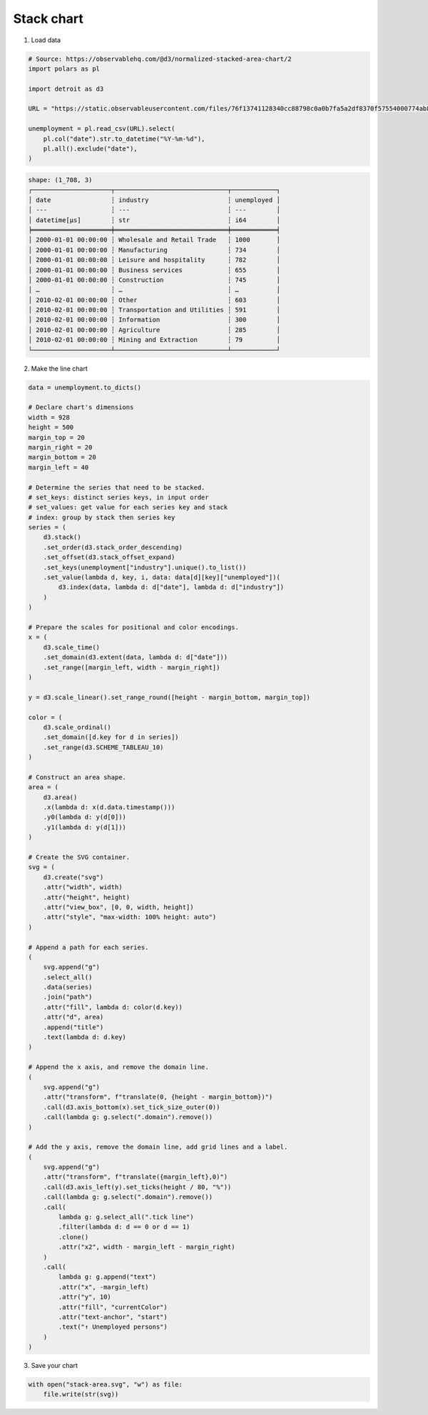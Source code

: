 Stack chart
===========

.. image:: figures/light-stack-area.svg
   :align: center
   :class: only-light

.. image:: figures/dark-stack-area.svg
   :align: center
   :class: only-dark

1. Load data

.. code:: python

   # Source: https://observablehq.com/@d3/normalized-stacked-area-chart/2
   import polars as pl

   import detroit as d3

   URL = "https://static.observableusercontent.com/files/76f13741128340cc88798c0a0b7fa5a2df8370f57554000774ab8ee9ae785ffa2903010cad670d4939af3e9c17e5e18e7e05ed2b38b848ac2fc1a0066aa0005f?response-content-disposition=attachment%3Bfilename*%3DUTF-8%27%27unemployment.csv"

   unemployment = pl.read_csv(URL).select(
       pl.col("date").str.to_datetime("%Y-%m-%d"),
       pl.all().exclude("date"),
   )

.. code::

   shape: (1_708, 3)
   ┌─────────────────────┬──────────────────────────────┬────────────┐
   │ date                ┆ industry                     ┆ unemployed │
   │ ---                 ┆ ---                          ┆ ---        │
   │ datetime[μs]        ┆ str                          ┆ i64        │
   ╞═════════════════════╪══════════════════════════════╪════════════╡
   │ 2000-01-01 00:00:00 ┆ Wholesale and Retail Trade   ┆ 1000       │
   │ 2000-01-01 00:00:00 ┆ Manufacturing                ┆ 734        │
   │ 2000-01-01 00:00:00 ┆ Leisure and hospitality      ┆ 782        │
   │ 2000-01-01 00:00:00 ┆ Business services            ┆ 655        │
   │ 2000-01-01 00:00:00 ┆ Construction                 ┆ 745        │
   │ …                   ┆ …                            ┆ …          │
   │ 2010-02-01 00:00:00 ┆ Other                        ┆ 603        │
   │ 2010-02-01 00:00:00 ┆ Transportation and Utilities ┆ 591        │
   │ 2010-02-01 00:00:00 ┆ Information                  ┆ 300        │
   │ 2010-02-01 00:00:00 ┆ Agriculture                  ┆ 285        │
   │ 2010-02-01 00:00:00 ┆ Mining and Extraction        ┆ 79         │
   └─────────────────────┴──────────────────────────────┴────────────┘


2. Make the line chart

.. code:: python

   data = unemployment.to_dicts()

   # Declare chart's dimensions
   width = 928
   height = 500
   margin_top = 20
   margin_right = 20
   margin_bottom = 20
   margin_left = 40

   # Determine the series that need to be stacked.
   # set_keys: distinct series keys, in input order
   # set_values: get value for each series key and stack
   # index: group by stack then series key
   series = (
       d3.stack()
       .set_order(d3.stack_order_descending)
       .set_offset(d3.stack_offset_expand)
       .set_keys(unemployment["industry"].unique().to_list())
       .set_value(lambda d, key, i, data: data[d][key]["unemployed"])(
           d3.index(data, lambda d: d["date"], lambda d: d["industry"])
       )
   )

   # Prepare the scales for positional and color encodings.
   x = (
       d3.scale_time()
       .set_domain(d3.extent(data, lambda d: d["date"]))
       .set_range([margin_left, width - margin_right])
   )

   y = d3.scale_linear().set_range_round([height - margin_bottom, margin_top])

   color = (
       d3.scale_ordinal()
       .set_domain([d.key for d in series])
       .set_range(d3.SCHEME_TABLEAU_10)
   )

   # Construct an area shape.
   area = (
       d3.area()
       .x(lambda d: x(d.data.timestamp()))
       .y0(lambda d: y(d[0]))
       .y1(lambda d: y(d[1]))
   )

   # Create the SVG container.
   svg = (
       d3.create("svg")
       .attr("width", width)
       .attr("height", height)
       .attr("view_box", [0, 0, width, height])
       .attr("style", "max-width: 100% height: auto")
   )

   # Append a path for each series.
   (
       svg.append("g")
       .select_all()
       .data(series)
       .join("path")
       .attr("fill", lambda d: color(d.key))
       .attr("d", area)
       .append("title")
       .text(lambda d: d.key)
   )

   # Append the x axis, and remove the domain line.
   (
       svg.append("g")
       .attr("transform", f"translate(0, {height - margin_bottom})")
       .call(d3.axis_bottom(x).set_tick_size_outer(0))
       .call(lambda g: g.select(".domain").remove())
   )

   # Add the y axis, remove the domain line, add grid lines and a label.
   (
       svg.append("g")
       .attr("transform", f"translate({margin_left},0)")
       .call(d3.axis_left(y).set_ticks(height / 80, "%"))
       .call(lambda g: g.select(".domain").remove())
       .call(
           lambda g: g.select_all(".tick line")
           .filter(lambda d: d == 0 or d == 1)
           .clone()
           .attr("x2", width - margin_left - margin_right)
       )
       .call(
           lambda g: g.append("text")
           .attr("x", -margin_left)
           .attr("y", 10)
           .attr("fill", "currentColor")
           .attr("text-anchor", "start")
           .text("↑ Unemployed persons")
       )
   )

3. Save your chart

.. code:: python

   with open("stack-area.svg", "w") as file:
       file.write(str(svg))
